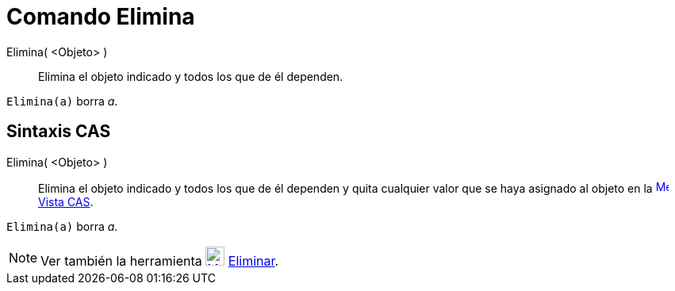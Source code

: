 = Comando Elimina
:page-en: commands/Delete_Command
ifdef::env-github[:imagesdir: /es/modules/ROOT/assets/images]

Elimina( <Objeto> )::
  Elimina el objeto indicado y todos los que de él dependen.

[EXAMPLE]
====

`++Elimina(a)++` borra _a_.

====

== Sintaxis CAS

Elimina( <Objeto> )::
  Elimina el objeto indicado y todos los que de él dependen y quita cualquier valor que se haya asignado al objeto en la
  xref:/Vista_CAS.adoc[image:16px-Menu_view_cas.svg.png[Menu view cas.svg,width=16,height=16]]
  xref:/Vista_CAS.adoc[Vista CAS].

[EXAMPLE]
====

`++Elimina(a)++` borra _a_.

====

[NOTE]
====

Ver también la herramienta xref:/tools/Eliminar.adoc[image:24px-Mode_delete.svg.png[Mode delete.svg,width=24,height=24]]
xref:/tools/Eliminar.adoc[Eliminar].

====
